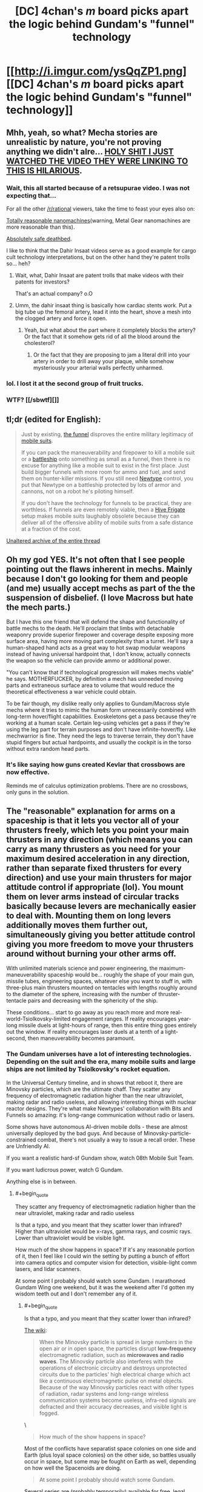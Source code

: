 #+TITLE: [DC] 4chan's /m/ board picks apart the logic behind Gundam's "funnel" technology

* [[http://i.imgur.com/ysQqZP1.png][[DC] 4chan's /m/ board picks apart the logic behind Gundam's "funnel" technology]]
:PROPERTIES:
:Author: ToaKraka
:Score: 41
:DateUnix: 1465489370.0
:FlairText: DC
:END:

** Mhh, yeah, so what? Mecha stories are unrealistic by nature, you're not proving anything we didn't alre... [[https://www.youtube.com/watch?v=lnbl9CZ9tOI&feature=youtu.be][HOLY SHIT I JUST WATCHED THE VIDEO THEY WERE LINKING TO THIS IS HILARIOUS]].
:PROPERTIES:
:Author: CouteauBleu
:Score: 30
:DateUnix: 1465498548.0
:END:

*** Wait, this all started because of a retsupurae video. I was not expecting that...

For all the other [[/r/rational]] viewers, take the time to feast your eyes also on:

[[https://www.youtube.com/watch?v=F_1MPYda_KI][Totally reasonable nanomachines]](warning, Metal Gear nanomachines are more reasonable than this).

[[https://www.youtube.com/watch?v=FXTSx0RvwEM][Absolutely safe deathbed]].

I like to think that the Dahir Insaat videos serve as a good example for cargo cult technology interpretations, but on the other hand they're patent trolls so... heh?
:PROPERTIES:
:Author: Drexer
:Score: 14
:DateUnix: 1465500695.0
:END:

**** Wait, what, Dahir Insaat are patent trolls that make videos with their patents for investors?

That's an actual company? o.O
:PROPERTIES:
:Author: rhaps0dy4
:Score: 4
:DateUnix: 1465539891.0
:END:


**** Umm, the dahir insaat thing is basically how cardiac stents work. Put a big tube up the femoral artery, lead it into the heart, shove a mesh into the clogged artery and force it open.
:PROPERTIES:
:Author: Frommerman
:Score: 1
:DateUnix: 1465595920.0
:END:

***** Yeah, but what about the part where it completely blocks the artery? Or the fact that it somehow gets rid of all the blood around the cholesterol?
:PROPERTIES:
:Author: ghost-pacman4
:Score: 5
:DateUnix: 1465610066.0
:END:

****** Or the fact that they are proposing to jam a literal drill into your artery in order to drill away your plaque, while somehow mysteriously your arterial walls perfectly unharmed.
:PROPERTIES:
:Author: Aabcehmu112358
:Score: 3
:DateUnix: 1465618368.0
:END:


*** lol. I lost it at the second group of fruit trucks.
:PROPERTIES:
:Author: cheesegoat
:Score: 3
:DateUnix: 1465504374.0
:END:


*** WTF? [[/sbwtf][]]
:PROPERTIES:
:Author: Xtraordinaire
:Score: 2
:DateUnix: 1465505021.0
:END:


** tl;dr (edited for English):

#+begin_quote
  Just by existing, [[http://gundam.wikia.com/wiki/List_of_Universal_Century_Weapons#Funnel_and_Bit][the funnel]] disproves the entire military legitimacy of [[http://gundam.wikia.com/wiki/Mobile_Weapon#Mobile_Suit][mobile suits]].

  If you can pack the maneuverability and firepower to kill a mobile suit or a [[http://gundam.wikia.com/wiki/Battleship][battleship]] onto something as small as a funnel, then there is no excuse for anything like a mobile suit to exist in the first place. Just build bigger funnels with more room for ammo and fuel, and send them on hunter-killer missions. If you still need [[http://gundam.wikia.com/wiki/Newtype][Newtype]] control, you put that Newtype on a battleship protected by lots of armor and cannons, not on a robot he's piloting himself.

  If you don't have the technology for funnels to be practical, they are worthless. If funnels are even remotely viable, then a [[http://homeworld.wikia.com/wiki/Hive_Frigate][Hive Frigate]] setup makes mobile suits laughably obsolete because they can deliver all of the offensive ability of mobile suits from a safe distance at a fraction of the cost.
#+end_quote

[[http://archive.is/CZjnS][Unaltered archive of the entire thread]]
:PROPERTIES:
:Author: ToaKraka
:Score: 7
:DateUnix: 1465489374.0
:END:


** Oh my god YES. It's not often that I see people pointing out the flaws inherent in mechs. Mainly because I don't go looking for them and people (and me) usually accept mechs as part of the the suspension of disbelief. (I love Macross but hate the mech parts.)

But I have this one friend that will defend the shape and functionality of battle mechs to the death. He'll proclaim that limbs with detachable weaponry provide superior firepower and coverage despite exposing more surface area, having more moving part complexity than a turret. He'll say a human-shaped hand acts as a great way to hot swap modular weapons instead of having universal hardpoint that, I don't know, actually connects the weapon so the vehicle can provide ammo or additional power.

"You can't know that if technological progression will makes mechs viable" he says. MOTHERFUCKER, by definition a mech has unneeded moving parts and extraneous surface area to volume that would reduce the theoretical effectiveness a war vehicle could obtain.

To be fair though, my dislike really only applies to Gundam/Macross style mechs where it tries to mimic the human form unnecessarily combined with long-term hover/flight capabilities. Exoskeletons get a pass because they're working at a human scale. Certain leg-using vehicles get a pass if they're using the leg part for terrain purposes and don't have infinite-hover/fly. Like mechwarrior is fine. They need the legs to traverse terrain, they don't have stupid fingers but actual hardpoints, and usually the cockpit is in the torso without extra random head parts.
:PROPERTIES:
:Author: MrCrazy
:Score: 11
:DateUnix: 1465497831.0
:END:

*** It's like saying how guns created Kevlar that crossbows are now effective.

Reminds me of calculus optimization problems. There are no crossbows, only guns in the solution.
:PROPERTIES:
:Author: TheImmortalLS
:Score: 1
:DateUnix: 1465514734.0
:END:


** The "reasonable" explanation for arms on a spaceship is that it lets you vector all of your thrusters freely, which lets you point your main thrusters in any direction (which means you can carry as many thrusters as you need for your maximum desired acceleration in any direction, rather than separate fixed thrusters for every direction) and use your main thrusters for major attitude control if appropriate (lol). You mount them on lever arms instead of circular tracks basically because levers are mechanically easier to deal with. Mounting them on long levers additionally moves them further out, simultaneously giving you better attitude control giving you more freedom to move your thrusters around without burning your other arms off.

With unlimited materials science and power engineering, the maximum-maneuverability spaceship would be... roughly the shape of your main gun, missile tubes, engineering spaces, whatever else you want to stuff in, with three-plus main thrusters mounted on tentacles with lengths roughly around to the diameter of the sphere, increasing with the number of thruster-tentacle pairs and decreasing with the sphericity of the ship.

These conditions... start to go away as you reach more and more real-world-Tsiolkovsky-limited engagement ranges. If reality encourages year-long missile duels at light-hours of range, then this entire thing goes entirely out the window. If reality encourages laser duels at a tenth of a light-second, then maneuverability becomes paramount.
:PROPERTIES:
:Author: Vebeltast
:Score: 5
:DateUnix: 1465501861.0
:END:

*** The Gundam universes have a lot of interesting technologies. Depending on the suit and the era, many mobile suits and large ships are not limited by Tsiolkovsky's rocket equation.

In the Universal Century timeline, and in shows that reboot it, there are Minovsky particles, which are the ultimate chaff. They scatter any frequency of electromagnetic radiation higher than the near ultraviolet, making radar and radio useless, and allowing interesting things with nuclear reactor designs. They're what make Newtypes' collaboration with Bits and Funnels so amazing: it's long-range communication without radio or lasers.

Some shows have autonomous AI-driven mobile dolls - these are almost universally deployed by the bad guys. And because of Minovsky-particle-constrained combat, there's not usually a way to issue a recall order. These are Unfriendly AI.

If you want a realistic hard-sf Gundam show, watch 08th Mobile Suit Team.

If you want ludicrous power, watch G Gundam.

Anything else is in between.
:PROPERTIES:
:Author: boomfarmer
:Score: 2
:DateUnix: 1465534997.0
:END:

**** #+begin_quote
  They scatter any frequency of electromagnetic radiation higher than the near ultraviolet, making radar and radio useless
#+end_quote

Is that a typo, and you meant that they scatter lower than infrared? Higher than ultraviolet would be x-rays, gamma rays, and cosmic rays. Lower than ultraviolet would be visible light.

How much of the show happens in space? If it's any reasonable portion of it, then I feel like I could win the setting by putting a bunch of effort into camera optics and computer vision for detection, visible-light comm lasers, and lidar scanners.

At some point I probably should watch some Gundam. I marathoned Gundam Wing one weekend, but it was the weekend after I'd gotten my wisdom teeth out and I don't remember any of it.
:PROPERTIES:
:Author: Vebeltast
:Score: 1
:DateUnix: 1465536828.0
:END:

***** #+begin_quote
  Is that a typo, and you meant that they scatter lower than infrared?
#+end_quote

[[http://gundam.wikia.com/wiki/Gundam_Wiki:Technology#The_Minovsky_Particle][The wiki]]:

#+begin_quote
  When the Minovsky particle is spread in large numbers in the open air or in open space, the particles disrupt *low-frequency* electromagnetic radiation, such as *microwaves and radio waves*. The Minovsky particle also interferes with the operations of electronic circuitry and destroys unprotected circuits due to the particles' high electrical charge which act like a continuous electromagnetic pulse on metal objects. Because of the way Minovsky particles react with other types of radiation, radar systems and long-range wireless communication systems become useless, infra-red signals are defracted and their accuracy decreases, and visible light is fogged.
#+end_quote

\

#+begin_quote
  How much of the show happens in space?
#+end_quote

Most of the conflicts have separatist space colonies on one side and Earth (plus loyal space colonies) on the other side, so battles usually occur in space, but some may be fought on Earth as well, depending on how well the Spacenoids are doing.

#+begin_quote
  At some point I probably should watch some Gundam.
#+end_quote

Several series are (probably temporarily) available for free, legal viewing [[https://www.youtube.com/user/GundamInfo/playlists][on the official Gundam YouTube channel]]. /[[https://www.youtube.com/channel/SWVAHJ2d9DShI][Gundam SEED]]/ in particular is considered by many to be a modernized retelling of the original series' storyline.
:PROPERTIES:
:Author: ToaKraka
:Score: 2
:DateUnix: 1465576508.0
:END:


***** Thank you, yes, that's a typo. It scatters things [[https://imgs.xkcd.com/comics/electromagnetic_spectrum.png][lower than infrared]]. It scatters radio and microwave communications, and makes radar useless. In several shows they used laser comms and optical scanners, but as far as I know they never explicitly mentioned LIDAR.

There are lots of different Gundam shows. I like G Gundam, 08th MS Team, and Turn A Gundam the most. Wing was eh. G no Reconguista was okay. Unicorn is turning out okay.
:PROPERTIES:
:Author: boomfarmer
:Score: 2
:DateUnix: 1465671351.0
:END:


** This is why Gunbuster is the best mech anime.
:PROPERTIES:
:Author: k5josh
:Score: 3
:DateUnix: 1465500772.0
:END:

*** That's a funny way to spell Gurren Lagann.
:PROPERTIES:
:Score: 9
:DateUnix: 1465504664.0
:END:

**** TTGL is by far the most /fun/, but Gunbuster is just so much better overall.
:PROPERTIES:
:Author: k5josh
:Score: 3
:DateUnix: 1465505811.0
:END:


** --I don't have any significant emotional stake in Gundam, but this prompts me to contemplate re: lasers and flux pinning (or maybe just something magnetic?).
:PROPERTIES:
:Author: MultipartiteMind
:Score: 2
:DateUnix: 1465676574.0
:END:
